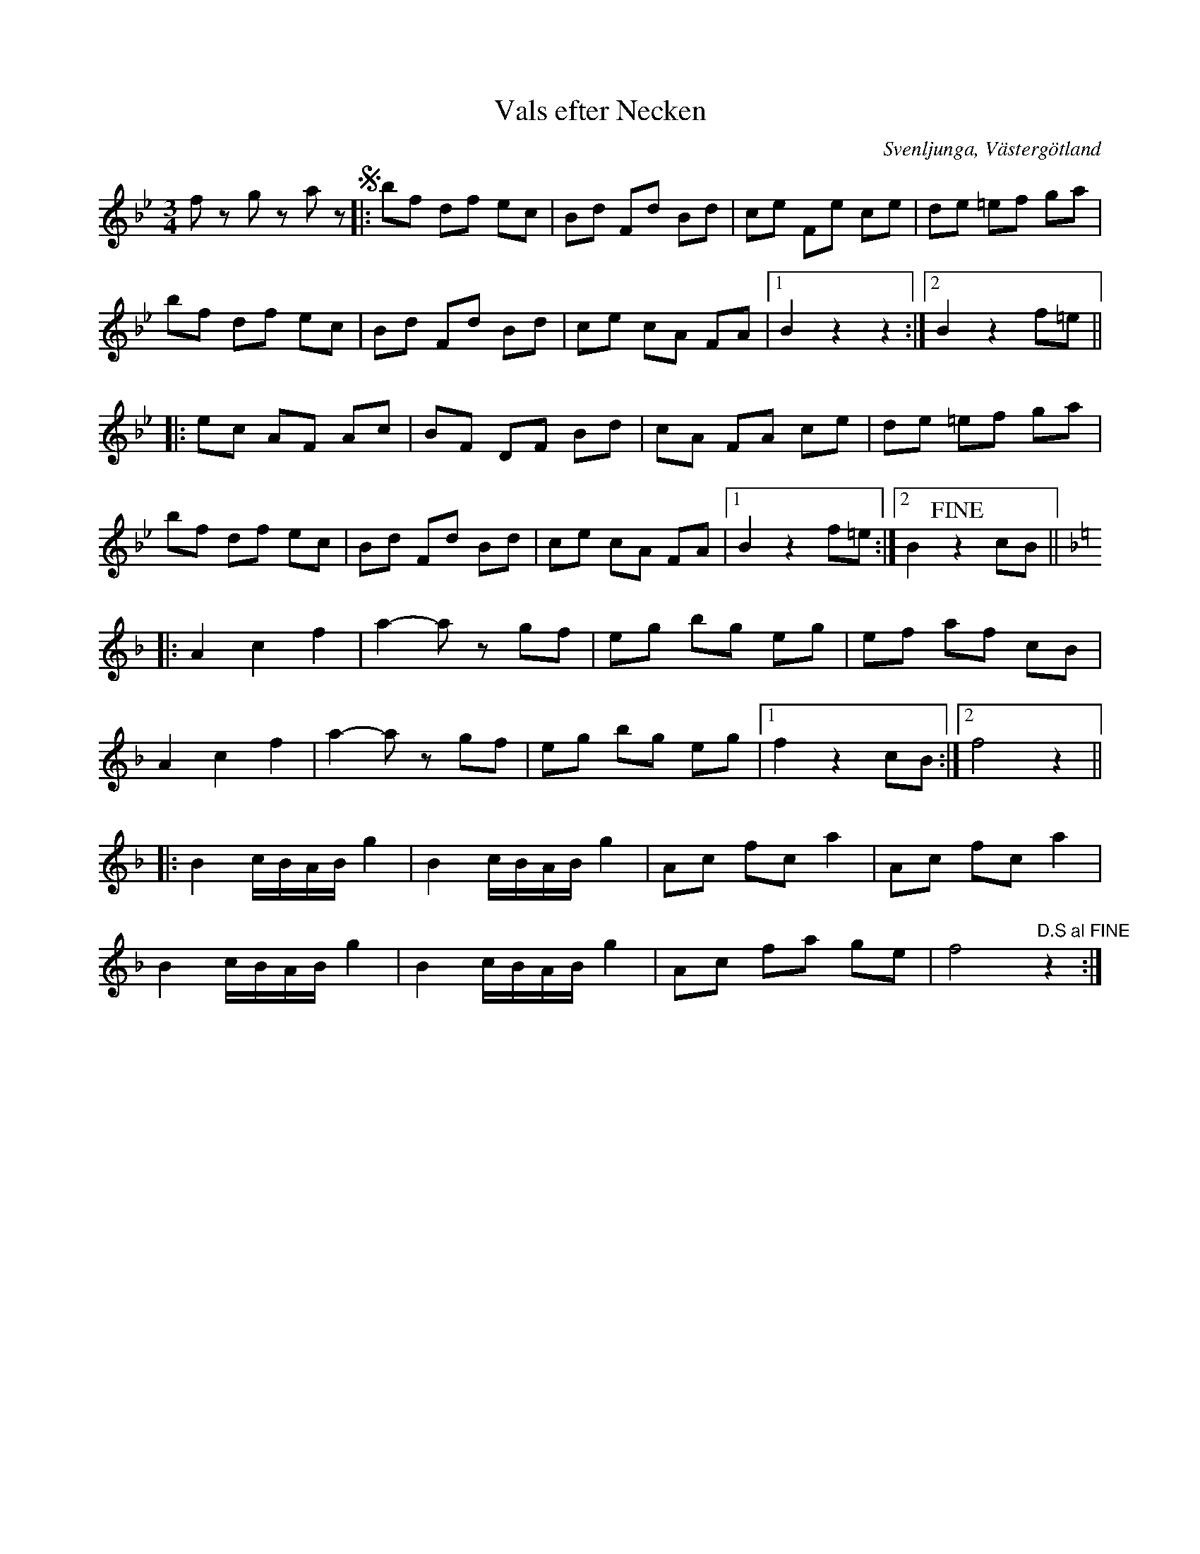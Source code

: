 %%abc-charset utf-8

X:1
T:Vals efter Necken
B:Gamla spelmanslåtar för violin, del 2, Nathanaël Beckman
B:http://www.smus.se/earkiv/fmk/browselarge.php?lang=sw&katalogid=M+139b&bildnr=00030
M:3/4
N:Medin kallades Necken då han brukade nicka i takt till musiken när han spelade.
O:Svenljunga, Västergötland
S:August Medin (Necken)
Z:2012-08-01 Per Oldberg
L:1/8
R:Vals
K:Bb
fz gz az +segno+|: bf df ec | Bd Fd Bd | ce Fe ce | de =ef ga | 
bf df ec | Bd Fd Bd | ce cA FA |1 B2 z2z2 :|2 B2z2 f=e ||
|:ec AF Ac | BF DF Bd | cA FA ce | de =ef ga | 
bf df ec | Bd Fd Bd | ce cA FA |1 B2 z2 f=e :|2 B2+fine+z2 cB ||[K:F]
|: A2c2f2 | a2-az gf | eg bg eg | ef af cB | 
A2c2f2 | a2-az gf | eg bg eg |1 f2z2cB :|2 f4z2 ||
|:B2 c/B/A/B/ g2 | B2 c/B/A/B/ g2 | Ac fc a2 | Ac fc a2 | 
B2 c/B/A/B/ g2 | B2 c/B/A/B/ g2 | Ac fa ge | f4"D.S al FINE"z2 :|

